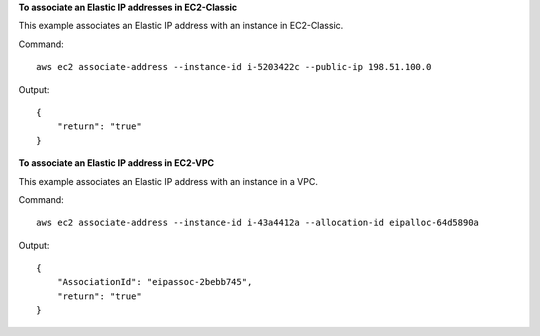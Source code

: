 **To associate an Elastic IP addresses in EC2-Classic**

This example associates an Elastic IP address with an instance in EC2-Classic.

Command::

  aws ec2 associate-address --instance-id i-5203422c --public-ip 198.51.100.0

Output::

  {
      "return": "true"
  }

**To associate an Elastic IP address in EC2-VPC**

This example associates an Elastic IP address with an instance in a VPC.

Command::

  aws ec2 associate-address --instance-id i-43a4412a --allocation-id eipalloc-64d5890a

Output::

  {
      "AssociationId": "eipassoc-2bebb745",
      "return": "true"
  }

